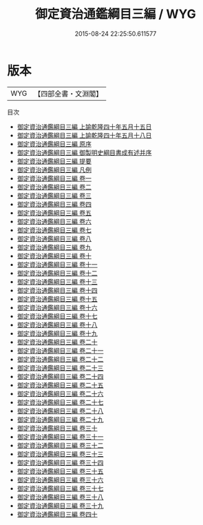 #+TITLE: 御定資治通鑑綱目三編 / WYG
#+DATE: 2015-08-24 22:25:50.611577
* 版本
 |       WYG|【四部全書・文淵閣】|
目次
 - [[file:KR2b0038_001.txt::001-1a][御定資治通鑑綱目三編 上諭乾隆四十年五月十五日]]
 - [[file:KR2b0038_001.txt::001-2a][御定資治通鑑綱目三編 上諭乾隆四十年五月十八日]]
 - [[file:KR2b0038_002.txt::002-1a][御定資治通鑑綱目三編 原序]]
 - [[file:KR2b0038_003.txt::003-1a][御定資治通鑑綱目三編 御製明史綱目書成有述并序]]
 - [[file:KR2b0038_004.txt::004-1a][御定資治通鑑綱目三編 提要]]
 - [[file:KR2b0038_005.txt::005-1a][御定資治通鑑綱目三編 凡例]]
 - [[file:KR2b0038_006.txt::006-1a][御定資治通鑑綱目三編 卷一]]
 - [[file:KR2b0038_007.txt::007-1a][御定資治通鑑綱目三編 卷二]]
 - [[file:KR2b0038_008.txt::008-1a][御定資治通鑑綱目三編 卷三]]
 - [[file:KR2b0038_009.txt::009-1a][御定資治通鑑綱目三編 卷四]]
 - [[file:KR2b0038_010.txt::010-1a][御定資治通鑑綱目三編 卷五]]
 - [[file:KR2b0038_011.txt::011-1a][御定資治通鑑綱目三編 卷六]]
 - [[file:KR2b0038_012.txt::012-1a][御定資治通鑑綱目三編 卷七]]
 - [[file:KR2b0038_013.txt::013-1a][御定資治通鑑綱目三編 卷八]]
 - [[file:KR2b0038_014.txt::014-1a][御定資治通鑑綱目三編 卷九]]
 - [[file:KR2b0038_015.txt::015-1a][御定資治通鑑綱目三編 卷十]]
 - [[file:KR2b0038_016.txt::016-1a][御定資治通鑑綱目三編 卷十一]]
 - [[file:KR2b0038_017.txt::017-1a][御定資治通鑑綱目三編 卷十二]]
 - [[file:KR2b0038_018.txt::018-1a][御定資治通鑑綱目三編 卷十三]]
 - [[file:KR2b0038_019.txt::019-1a][御定資治通鑑綱目三編 卷十四]]
 - [[file:KR2b0038_020.txt::020-1a][御定資治通鑑綱目三編 卷十五]]
 - [[file:KR2b0038_021.txt::021-1a][御定資治通鑑綱目三編 卷十六]]
 - [[file:KR2b0038_022.txt::022-1a][御定資治通鑑綱目三編 卷十七]]
 - [[file:KR2b0038_023.txt::023-1a][御定資治通鑑綱目三編 卷十八]]
 - [[file:KR2b0038_024.txt::024-1a][御定資治通鑑綱目三編 卷十九]]
 - [[file:KR2b0038_025.txt::025-1a][御定資治通鑑綱目三編 卷二十]]
 - [[file:KR2b0038_026.txt::026-1a][御定資治通鑑綱目三編 卷二十一]]
 - [[file:KR2b0038_027.txt::027-1a][御定資治通鑑綱目三編 卷二十二]]
 - [[file:KR2b0038_028.txt::028-1a][御定資治通鑑綱目三編 卷二十三]]
 - [[file:KR2b0038_029.txt::029-1a][御定資治通鑑綱目三編 卷二十四]]
 - [[file:KR2b0038_030.txt::030-1a][御定資治通鑑綱目三編 卷二十五]]
 - [[file:KR2b0038_031.txt::031-1a][御定資治通鑑綱目三編 卷二十六]]
 - [[file:KR2b0038_032.txt::032-1a][御定資治通鑑綱目三編 卷二十七]]
 - [[file:KR2b0038_033.txt::033-1a][御定資治通鑑綱目三編 卷二十八]]
 - [[file:KR2b0038_034.txt::034-1a][御定資治通鑑綱目三編 卷二十九]]
 - [[file:KR2b0038_035.txt::035-1a][御定資治通鑑綱目三編 卷三十]]
 - [[file:KR2b0038_036.txt::036-1a][御定資治通鑑綱目三編 卷三十一]]
 - [[file:KR2b0038_037.txt::037-1a][御定資治通鑑綱目三編 卷三十二]]
 - [[file:KR2b0038_038.txt::038-1a][御定資治通鑑綱目三編 卷三十三]]
 - [[file:KR2b0038_039.txt::039-1a][御定資治通鑑綱目三編 卷三十四]]
 - [[file:KR2b0038_040.txt::040-1a][御定資治通鑑綱目三編 卷三十五]]
 - [[file:KR2b0038_041.txt::041-1a][御定資治通鑑綱目三編 卷三十六]]
 - [[file:KR2b0038_042.txt::042-1a][御定資治通鑑綱目三編 卷三十七]]
 - [[file:KR2b0038_043.txt::043-1a][御定資治通鑑綱目三編 卷三十八]]
 - [[file:KR2b0038_044.txt::044-1a][御定資治通鑑綱目三編 卷三十九]]
 - [[file:KR2b0038_045.txt::045-1a][御定資治通鑑綱目三編 卷四十]]
